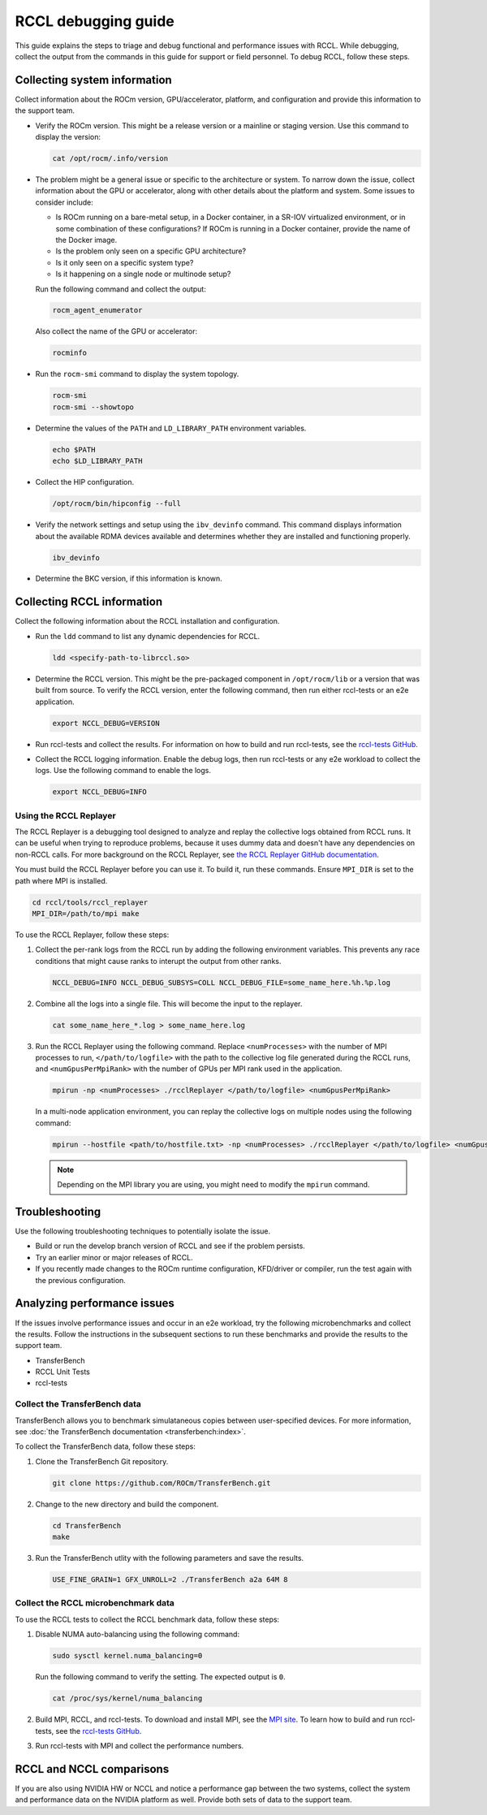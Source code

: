 .. meta::
   :description: A guide to debugging the RCCL library of multi-GPU and multi-node collective communication primitives optimized for AMD GPUs
   :keywords: RCCL, ROCm, library, API, debug

.. _debugging-rccl:

*********************
RCCL debugging guide
*********************

This guide explains the steps to triage and debug functional and performance issues with RCCL.
While debugging, collect the output from the commands in this guide for
support or field personnel. To debug RCCL, follow these steps.

.. _debugging-system-info:

Collecting system information
=============================

Collect information about the ROCm version, GPU/accelerator, platform, and configuration and provide this
information to the support team.

*  Verify the ROCm version. This might be a release version or a
   mainline or staging version. Use this command to display the version:

   .. code:: shell

      cat /opt/rocm/.info/version

*  The problem might be a general issue or specific to the architecture or system.
   To narrow down the issue, collect information about the GPU or accelerator, along with other
   details about the platform and system. Some issues to consider include:

   *  Is ROCm running on a bare-metal setup, in a Docker container, in a SR-IOV virtualized
      environment, or in some combination of these configurations? If ROCm is running in a Docker
      container, provide the name of the Docker image.
   *  Is the problem only seen on a specific GPU architecture?
   *  Is it only seen on a specific system type?
   *  Is it happening on a single node or multinode setup?
  
   Run the following command and collect the output:

   .. code:: shell

      rocm_agent_enumerator

   Also collect the name of the GPU or accelerator:

   .. code:: shell

      rocminfo

*  Run the ``rocm-smi`` command to display the system topology.

   .. code:: shell

      rocm-smi
      rocm-smi --showtopo

*  Determine the values of the ``PATH`` and ``LD_LIBRARY_PATH`` environment variables.

   .. code:: shell

      echo $PATH
      echo $LD_LIBRARY_PATH

*  Collect the HIP configuration.

   .. code:: shell

      /opt/rocm/bin/hipconfig --full

*  Verify the network settings and setup using the ``ibv_devinfo`` command. 
   This command displays information about the available RDMA devices available and determines 
   whether they are installed and functioning properly.

   .. code:: shell

      ibv_devinfo

*  Determine the BKC version, if this information is known.

.. _collecting-rccl-info:

Collecting RCCL information
=============================

Collect the following information about the RCCL installation and configuration.

*  Run the ``ldd`` command to list any dynamic dependencies for RCCL.

   .. code:: shell

      ldd <specify-path-to-librccl.so>

*  Determine the RCCL version. This might be the pre-packaged component in
   ``/opt/rocm/lib`` or a version that was built from source. To verify the RCCL version,
   enter the following command, then run either rccl-tests or an e2e application.

   .. code:: shell

      export NCCL_DEBUG=VERSION

*  Run rccl-tests and collect the results. For information on how to build and run rccl-tests, see the
   `rccl-tests GitHub <https://github.com/ROCm/rccl-tests/blob/develop/README.md>`_.

*  Collect the RCCL logging information. Enable the debug logs, 
   then run rccl-tests or any e2e workload to collect the logs. Use the 
   following command to enable the logs.

   .. code:: shell

      export NCCL_DEBUG=INFO

.. _use-rccl-replayer:

Using the RCCL Replayer
------------------------

The RCCL Replayer is a debugging tool designed to analyze and replay the collective logs obtained from RCCL runs. 
It can be useful when trying to reproduce problems, because it uses dummy data and doesn't have any dependencies 
on non-RCCL calls. For more background on the RCCL Replayer, 
see `the RCCL Replayer GitHub documentation <https://github.com/ROCm/rccl/tree/develop/tools/rccl_replayer>`_.

You must build the RCCL Replayer before you can use it. To build it, run these commands. Ensure ``MPI_DIR`` is set to 
the path where MPI is installed.

.. code:: shell

   cd rccl/tools/rccl_replayer
   MPI_DIR=/path/to/mpi make

To use the RCCL Replayer, follow these steps: 

#. Collect the per-rank logs from the RCCL run by adding the following environment variables.
   This prevents any race conditions that might cause ranks to interupt the output from other ranks.

   .. code:: shell

      NCCL_DEBUG=INFO NCCL_DEBUG_SUBSYS=COLL NCCL_DEBUG_FILE=some_name_here.%h.%p.log

#. Combine all the logs into a single file. This will become the input to the replayer.

   .. code:: shell

      cat some_name_here_*.log > some_name_here.log

#. Run the RCCL Replayer using the following command. Replace ``<numProcesses>`` with the number of MPI processes to 
   run, ``</path/to/logfile>`` with the path to the collective log file generated during 
   the RCCL runs, and ``<numGpusPerMpiRank>`` with the number of GPUs per MPI rank used in the application.

   .. code:: shell

      mpirun -np <numProcesses> ./rcclReplayer </path/to/logfile> <numGpusPerMpiRank>

   In a multi-node application environment, you can replay the collective logs on multiple nodes
   using the following command:

   .. code:: shell

      mpirun --hostfile <path/to/hostfile.txt> -np <numProcesses> ./rcclReplayer </path/to/logfile> <numGpusPerMpiRank>

   .. note::

      Depending on the MPI library you are using, you might need to modify the ``mpirun`` command.

Troubleshooting
=============================

Use the following troubleshooting techniques to potentially isolate the issue.

*  Build or run the develop branch version of RCCL and see if the problem persists.
*  Try an earlier minor or major releases of RCCL.
*  If you recently made changes to the ROCm runtime configuration, KFD/driver or compiler,
   run the test again with the previous configuration.

.. _analyze-performance-info:

Analyzing performance issues
=============================

If the issues involve performance issues and occur in an e2e workload, try the following 
microbenchmarks and collect the results. Follow the instructions in the subsequent sections
to run these benchmarks and provide the results to the support team.

*  TransferBench
*  RCCL Unit Tests
*  rccl-tests
  
Collect the TransferBench data
---------------------------------

TransferBench allows you to benchmark simulataneous copies between
user-specified devices. For more information, 
see :doc:`the TransferBench documentation <transferbench:index>`.

To collect the TransferBench data, follow these steps:

#. Clone the TransferBench Git repository.

   .. code:: shell

      git clone https://github.com/ROCm/TransferBench.git 

#. Change to the new directory and build the component.

   .. code:: shell

      cd TransferBench
      make

#. Run the TransferBench utlity with the following parameters and save the results.

   .. code:: shell

      USE_FINE_GRAIN=1 GFX_UNROLL=2 ./TransferBench a2a 64M 8

Collect the RCCL microbenchmark data
-------------------------------------

To use the RCCL tests to collect the RCCL benchmark data, follow these steps:

#. Disable NUMA auto-balancing using the following command:

   .. code:: shell

      sudo sysctl kernel.numa_balancing=0

   Run the following command to verify the setting. The expected output is ``0``.

   .. code:: shell

      cat /proc/sys/kernel/numa_balancing

#. Build MPI, RCCL, and rccl-tests. To download and install MPI, see the `MPI site <https://www.mpich.org/>`_.
   To learn how to build and run rccl-tests, see the `rccl-tests GitHub <https://github.com/ROCm/rccl-tests/blob/develop/README.md>`_.

#. Run rccl-tests with MPI and collect the performance numbers.

RCCL and NCCL comparisons
=============================

If you are also using NVIDIA HW or NCCL and notice a performance gap between the two systems,
collect the system and performance data on the NVIDIA platform as well. 
Provide both sets of data to the support team.
